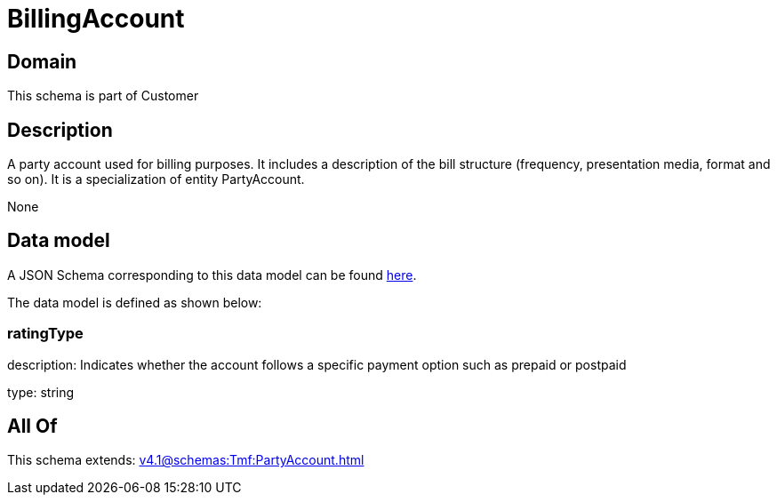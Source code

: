 = BillingAccount

[#domain]
== Domain

This schema is part of Customer

[#description]
== Description

A party account used for billing purposes. It includes a description of the bill structure (frequency, presentation media, format and so on). It is a specialization of entity PartyAccount.

None

[#data_model]
== Data model

A JSON Schema corresponding to this data model can be found https://tmforum.org[here].

The data model is defined as shown below:


=== ratingType
description: Indicates whether the account follows a specific payment option such as prepaid or postpaid

type: string


[#all_of]
== All Of

This schema extends: xref:v4.1@schemas:Tmf:PartyAccount.adoc[]
